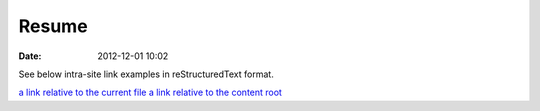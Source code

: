 Resume
#################

:date: 2012-12-01 10:02

See below intra-site link examples in reStructuredText format.

`a link relative to the current file <{filename}../article2.md>`_
`a link relative to the content root <{filename}/article2.md>`_